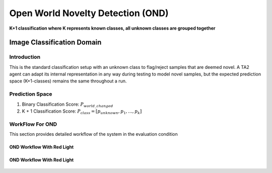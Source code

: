 Open World Novelty Detection (OND)
==================================

**K+1 classification where K represents known classes, all unknown classes are grouped together**

Image Classification Domain
---------------------------

Introduction
^^^^^^^^^^^^

This is the standard classification setup with an unknown class to flag/reject
samples that are deemed novel. A TA2 agent can adapt its internal representation
in any way during testing to model novel samples, but the expected prediction
space (K+1-classes) remains the same throughout a run.

Prediction Space
^^^^^^^^^^^^^^^^

1. Binary Classification Score: :math:`P_{world\_changed}`
2. K + 1 Classification Score: :math:`P_{class} = [ p_{unknown}, p_1, ..., p_k]`

WorkFlow For OND
^^^^^^^^^^^^^^^^

This section provides detailed workflow of the system in the evaluation condition

OND Workflow With Red Light
"""""""""""""""""""""""""""

.. figure:: ../images/OND-Updated.png
   :alt: Workflow for OND without red light
   :align: center
   :figclass: align-center


OND Workflow With Red Light
"""""""""""""""""""""""""""
.. figure:: ../images/OND-With-Red-Light-Updated.png
   :alt: Workflow for OND with red light
   :align: center
   :figclass: align-center
